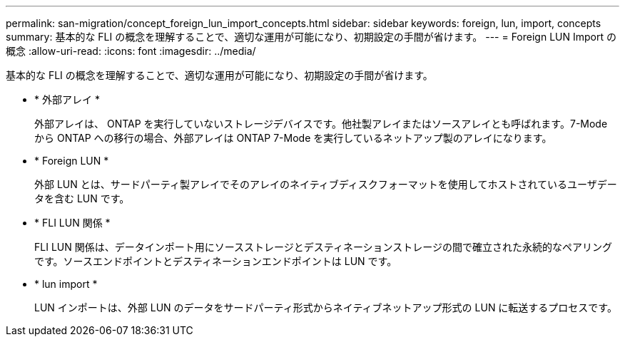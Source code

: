 ---
permalink: san-migration/concept_foreign_lun_import_concepts.html 
sidebar: sidebar 
keywords: foreign, lun, import, concepts 
summary: 基本的な FLI の概念を理解することで、適切な運用が可能になり、初期設定の手間が省けます。 
---
= Foreign LUN Import の概念
:allow-uri-read: 
:icons: font
:imagesdir: ../media/


[role="lead"]
基本的な FLI の概念を理解することで、適切な運用が可能になり、初期設定の手間が省けます。

* * 外部アレイ *
+
外部アレイは、 ONTAP を実行していないストレージデバイスです。他社製アレイまたはソースアレイとも呼ばれます。7-Mode から ONTAP への移行の場合、外部アレイは ONTAP 7-Mode を実行しているネットアップ製のアレイになります。

* * Foreign LUN *
+
外部 LUN とは、サードパーティ製アレイでそのアレイのネイティブディスクフォーマットを使用してホストされているユーザデータを含む LUN です。

* * FLI LUN 関係 *
+
FLI LUN 関係は、データインポート用にソースストレージとデスティネーションストレージの間で確立された永続的なペアリングです。ソースエンドポイントとデスティネーションエンドポイントは LUN です。

* * lun import *
+
LUN インポートは、外部 LUN のデータをサードパーティ形式からネイティブネットアップ形式の LUN に転送するプロセスです。


